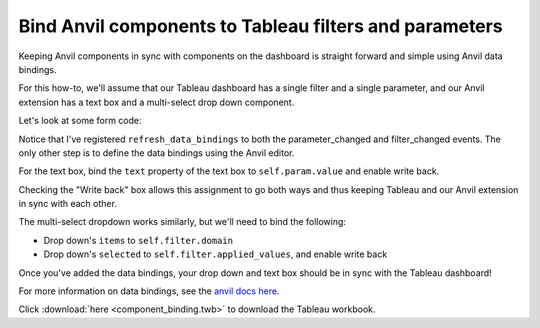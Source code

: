 Bind Anvil components to Tableau filters and parameters
----------------------------------------------------------

Keeping Anvil components in sync with components on the dashboard is straight forward and simple using Anvil data bindings.

For this how-to, we'll assume that our Tableau dashboard has a single filter and a single parameter, and our Anvil extension has a text box and a multi-select drop down component.

Let's look at some form code:

.. https://anvil.works/new-build/apps/5C66DY2E5OEFWOTZ/code/forms/BindComponents

.. code-block:: python
  :linenos:

  from ._anvil_designer import BindComponentsTemplate
  from anvil import tableau

  from tableau_extension.api import get_dashboard

  class BindComponents(BindComponentsTemplate):
    def __init__(self, **properties):
      self.dashboard = get_dashboard()
      self.param = self.dashboard.get_parameter('myparam')
      self.filter = self.dashboard.filters[0]

      self.init_components(**properties)

      self.dashboard.register_event_handler('parameter_changed', self.refresh_data_bindings)
      self.dashboard.register_event_handler('filter_changed', self.refresh_data_bindings)

Notice that I've registered ``refresh_data_bindings`` to both the parameter_changed and filter_changed events. The only other step is to define the data bindings using the Anvil editor.

For the text box, bind the ``text`` property of the text box to ``self.param.value`` and enable write back.

.. image:: anvil_databinding.PNG

Checking the "Write back" box allows this assignment to go both ways and thus keeping Tableau and our Anvil extension in sync with each other.

The multi-select dropdown works similarly, but we'll need to bind the following:

- Drop down's ``items`` to ``self.filter.domain``
- Drop down's ``selected`` to ``self.filter.applied_values``, and enable write back

.. image:: ms_bindings.PNG

Once you've added the data bindings, your drop down and text box should be in sync with the Tableau dashboard!

.. dropdown:: Here's what the extension should look like
    :open:

    .. image:: bindingdemo.gif

For more information on data bindings, see the `anvil docs here <https://anvil.works/docs/client/data-bindings>`_.


.. button-link:: https://anvil.works/build#clone:5C66DY2E5OEFWOTZ=N6AIAMZ6S2BXNTBPXWKTAIBM
   :color: primary
   :shadow:

   Click here to clone the Anvil used for this howto

Click :download:`here <component_binding.twb>` to download the Tableau workbook.
